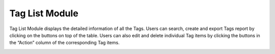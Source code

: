 ************
Tag List Module 
************

Tag List Module displays the detailed information of all the Tags. Users can search, create and export Tags report by clicking on the buttons on top of the table. Users can also edit and delete individual Tag items by clicking the buttons in the “Action” column of the corresponding Tag items.

|Tagmodule|

.. list-table:: Tag List Module
    :widths: 10 50
    :header-rows: 1
    :stub-columns: 1

    * - FIELD NAME
      - FIELD DESCRIPTION
    * - ID 
      - The Tag ID
    * - Code
      - The Tag Code
    * - Tag Name(Eng)
      - The Name of Tag in English
    * - Tag Name(Chi) 
      - The Name of Tag in Chinese
    * - Tag Description(Eng)
      - The Description of Tag in English
    * - Tag Description(Chi)
      - The Description of Tag in Chinese
    * - Tag Keyword(Eng)
      - The keyword of Tag in English
    * - Tag Keyword(Chi)
      - The keyword of Tag in Chinese
    * - Category/Generic
      - The option of putting Tag under "Generic" or with respective "Category"
    * - Category(Layer)
      - The corresponding Category if the Tag is classified with "Category".
    * - Specialty
      - "Yes" or "No" Tag Specialty
    * - Visible
      - Visible/ Invisible Tag
    * - Status
      - Active/ Inactive Tag
     * - Last Update Date
      - The Date of Latest Tag Update
       * - Action
      - Edit - Edit Tag Item Information, Delete - Delete Tag Item, Save - Save Updated Tag Information, Cancel - Cancel Tag Item Editing

       





.. |Tagmodule| image:: Tagmodule.JPG
